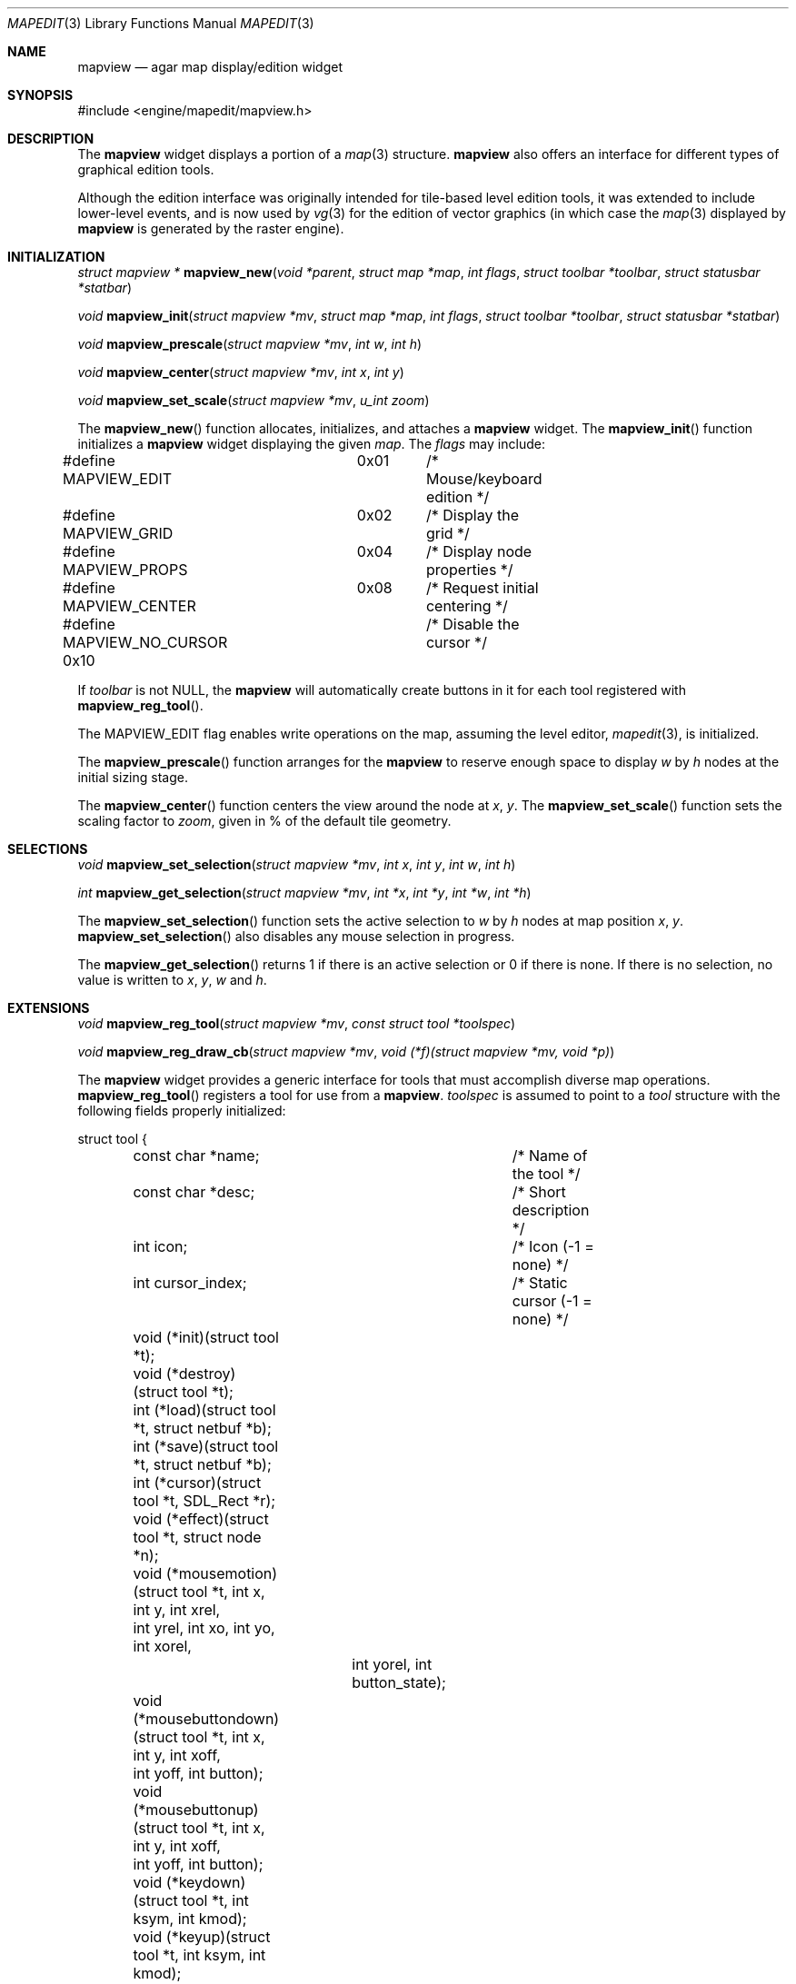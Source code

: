 .\"	$Csoft: mapview.3,v 1.38 2004/11/30 11:49:45 vedge Exp $
.\"
.\" Copyright (c) 2002, 2003, 2004 CubeSoft Communications, Inc.
.\" <http://www.csoft.org>
.\" All rights reserved.
.\"
.\" Redistribution and use in source and binary forms, with or without
.\" modification, are permitted provided that the following conditions
.\" are met:
.\" 1. Redistributions of source code must retain the above copyright
.\"    notice, this list of conditions and the following disclaimer.
.\" 2. Redistributions in binary form must reproduce the above copyright
.\"    notice, this list of conditions and the following disclaimer in the
.\"    documentation and/or other materials provided with the distribution.
.\" 
.\" THIS SOFTWARE IS PROVIDED BY THE AUTHOR ``AS IS'' AND ANY EXPRESS OR
.\" IMPLIED WARRANTIES, INCLUDING, BUT NOT LIMITED TO, THE IMPLIED
.\" WARRANTIES OF MERCHANTABILITY AND FITNESS FOR A PARTICULAR PURPOSE
.\" ARE DISCLAIMED. IN NO EVENT SHALL THE AUTHOR BE LIABLE FOR ANY DIRECT,
.\" INDIRECT, INCIDENTAL, SPECIAL, EXEMPLARY, OR CONSEQUENTIAL DAMAGES
.\" (INCLUDING BUT NOT LIMITED TO, PROCUREMENT OF SUBSTITUTE GOODS OR
.\" SERVICES; LOSS OF USE, DATA, OR PROFITS; OR BUSINESS INTERRUPTION)
.\" HOWEVER CAUSED AND ON ANY THEORY OF LIABILITY, WHETHER IN CONTRACT,
.\" STRICT LIABILITY, OR TORT (INCLUDING NEGLIGENCE OR OTHERWISE) ARISING
.\" IN ANY WAY OUT OF THE USE OF THIS SOFTWARE EVEN IF ADVISED OF THE
.\" POSSIBILITY OF SUCH DAMAGE.
.\"
.Dd August 20, 2002
.Dt MAPEDIT 3
.Os
.ds vT Agar API Reference
.ds oS Agar 1.0
.Sh NAME
.Nm mapview
.Nd agar map display/edition widget
.Sh SYNOPSIS
.Bd -literal
#include <engine/mapedit/mapview.h>
.Ed
.Sh DESCRIPTION
The
.Nm
widget displays a portion of a
.Xr map 3
structure.
.Nm
also offers an interface for different types of graphical edition tools.
.Pp
Although the edition interface was originally intended for tile-based level
edition tools, it was extended to include lower-level events, and is now used
by
.Xr vg 3
for the edition of vector graphics (in which case the
.Xr map 3
displayed by
.Nm
is generated by the raster engine).
.Sh INITIALIZATION
.nr nS 1
.Ft struct mapview *
.Fn mapview_new "void *parent" "struct map *map" "int flags" \
                "struct toolbar *toolbar" "struct statusbar *statbar"
.Pp
.Ft void
.Fn mapview_init "struct mapview *mv" "struct map *map" "int flags" \
                 "struct toolbar *toolbar" "struct statusbar *statbar"
.Pp
.Ft void
.Fn mapview_prescale "struct mapview *mv" "int w" "int h"
.Pp
.Ft void
.Fn mapview_center "struct mapview *mv" "int x" "int y"
.Pp
.Ft void
.Fn mapview_set_scale "struct mapview *mv" "u_int zoom"
.nr nS 0
.Pp
The
.Fn mapview_new
function allocates, initializes, and attaches a
.Nm
widget.
The
.Fn mapview_init
function initializes a
.Nm
widget displaying the given
.Fa map .
The
.Fa flags
may include:
.Bd -literal
#define MAPVIEW_EDIT	  0x01	/* Mouse/keyboard edition */
#define MAPVIEW_GRID	  0x02	/* Display the grid */
#define MAPVIEW_PROPS	  0x04	/* Display node properties */
#define MAPVIEW_CENTER	  0x08	/* Request initial centering */
#define MAPVIEW_NO_CURSOR 0x10	/* Disable the cursor */
.Ed
.Pp
If
.Fa toolbar
is not NULL, the
.Nm
will automatically create buttons in it for each tool registered with
.Fn mapview_reg_tool .
.Pp
The
.Dv MAPVIEW_EDIT
flag enables write operations on the map, assuming the level editor,
.Xr mapedit 3 ,
is initialized.
.Pp
The
.Fn mapview_prescale
function arranges for the
.Nm
to reserve enough space to display
.Fa w
by
.Fa h
nodes at the initial sizing stage.
.Pp
The
.Fn mapview_center
function centers the view around the node at
.Fa x ,
.Fa y .
The
.Fn mapview_set_scale
function sets the scaling factor to
.Fa zoom ,
given in % of the default tile geometry.
.Sh SELECTIONS
.nr nS 1
.Ft void
.Fn mapview_set_selection "struct mapview *mv" "int x" "int y" \
                          "int w" "int h"
.Pp
.Ft int
.Fn mapview_get_selection "struct mapview *mv" "int *x" "int *y" \
                          "int *w" "int *h"
.Pp
.nr nS 0
The
.Fn mapview_set_selection
function sets the active selection to
.Fa w
by
.Fa h
nodes at map position
.Fa x ,
.Fa y .
.Fn mapview_set_selection
also disables any mouse selection in progress.
.Pp
The
.Fn mapview_get_selection
returns 1 if there is an active selection or 0 if there is none.
If there is no selection, no value is written to
.Fa x ,
.Fa y ,
.Fa w
and
.Fa h .
.Sh EXTENSIONS
.nr nS 1
.Ft void
.Fn mapview_reg_tool "struct mapview *mv" "const struct tool *toolspec"
.Pp
.Ft void
.Fn mapview_reg_draw_cb "struct mapview *mv" "void (*f)(struct mapview *mv, void *p)"
.nr nS 0
.Pp
The
.Nm
widget provides a generic interface for tools that must accomplish
diverse map operations.
.Fn mapview_reg_tool
registers a tool for use from a
.Nm .
.Fa toolspec
is assumed to point to a
.Ft tool
structure with the following fields properly initialized:
.Bd -literal
struct tool {
	const char *name;		/* Name of the tool */
	const char *desc;		/* Short description */
	int icon;			/* Icon (-1 = none) */
	int cursor_index;		/* Static cursor (-1 = none) */

	void (*init)(struct tool *t);
	void (*destroy)(struct tool *t);
	int  (*load)(struct tool *t, struct netbuf *b);
	int  (*save)(struct tool *t, struct netbuf *b);
	int  (*cursor)(struct tool *t, SDL_Rect *r);
	void (*effect)(struct tool *t, struct node *n);
	void (*mousemotion)(struct tool *t, int x, int y, int xrel,
	                    int yrel, int xo, int yo, int xorel,
			    int yorel, int button_state);
	void (*mousebuttondown)(struct tool *t, int x, int y, int xoff,
	                        int yoff, int button);
	void (*mousebuttonup)(struct tool *t, int x, int y, int xoff,
	                      int yoff, int button);
	void (*keydown)(struct tool *t, int ksym, int kmod);
	void (*keyup)(struct tool *t, int ksym, int kmod);
};
.Ed
.Pp
The
.Fn init ,
.Fn destroy ,
.Fn load
and
.Fn save
operations are used to initialize, free, save and restore any private data
structures needed by the tool.
.Pp
The
.Fn cursor
operation is expected to draw the current cursor at the screen coordinates
given by the
.Xr SDL_Rect
argument.
.Pp
The
.Fn effect
operation is executed on mouse click events, and on mouse motion events where
the relative map (node) coordinates are >|1|.
Typically, simple tools that perform node-specific operations such as the
.Sq stamp
and
.Sq eraser
tools will use this operation.
.Pp
Tools that perform more complex operations (such as vector graphics
manipulations) will generally use the lower-level
.Fn mousemotion ,
.Fn mousebuttondown ,
.Fn mousebuttonup ,
.Fn keydown
and
.Fn keyup
operations.
.Pp
The
.Fn mapview_reg_draw_cb
function registers a function to invoke every time the
.Nm
widget is redrawn.
For instance, the
.Xr vg 3
subsystem uses this interface to register a function which performs
rasterization if the vector drawing's
.Va redraw
flag is set.
.Sh EVENTS
The
.Nm
widget reacts to the following events:
.Pp
.Bl -tag -width 25n
.It widget-lostfocus
Stop any zooming in progress.
.It window-mousebuttondown
The right mouse button enables scrolling.
The left mouse button invokes the current tool, if
.Dv MAPVIEW_EDIT
is set.
.It window-mousebuttonup
Stop scrolling or terminate a selection.
.It window-mousemotion
If the right mouse button is held, pan the view.
If a mouse selection is in progress, adjust the position relative to
the selection origin.
In edition mode, call current tool if the left mouse button is held,
or adjust the centering if the middle mouse button is held.
.It window-keydown
The default key bindings are:
.Bl -tag -width "SDLK_EQUALS " -compact
.It Dv SDLK_EQUALS
Increment the zoom.
.It Dv SDLK_MINUS
Decrement the zoom.
.It Dv SDLK_[01]
Zoom to 1:1 (no scaling).
.It Dv SDLK_[2-9]
Zoom to a predefine value.
.It Dv SDLK_o
Center around the map origin.
.El
.It window-keyup
Stop any zooming in progress
.El
.Pp
The
.Nm
widget generates the following events:
.Pp
.Bl -tag -compact -width 2n
.It Fn mapview-dblclick "int button" "int x" "int y" "int xoff" "int yoff"
The user double clicked over the given tile.
.El
.Sh SEE ALSO
.Xr agar 3 ,
.Xr map 3 ,
.Xr mapedit 3 ,
.Xr vg 3 ,
.Xr widget 3 ,
.Xr window 3
.Sh HISTORY
The
.Nm
widget first appeared in Agar 1.0.
